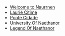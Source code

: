 #+OPTIONS: caption: ()
#+HTML_HEAD: <meta name="viewport" content="width=device-width, initial-scale=1">
#+HTML_HEAD: <link rel="stylesheet" href="https://fonts.googleapis.com/css?family=Oldenburg">
#+HTML_HEAD: <link rel="stylesheet" href="https://fonts.googleapis.com/css?family=Dosis">
#+HTML_HEAD: <link rel="stylesheet" href="styles/main.css" />
#+HTML: <div id="navigation">
- [[file:index.org][Welcome to Naurrnen]]
- [[file:laurie-citime.org][Laurië Citime]]
- [[file:ponte-cidade.org][Ponte Cidade]]
- [[file:university-of-naethanor.org][University Of Naethanor]]
- [[file:legend-of-naethanor.org][Legend Of Naethanor]]
#+HTML: </div>
